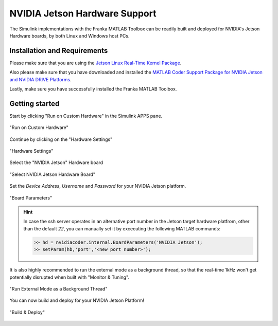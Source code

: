 NVIDIA Jetson Hardware Support
==============================

The Simulink implementations with the Franka MATLAB Toolbox can be readily built and deployed 
for NVIDIA's Jetson Hardware boards, by both Linux and Windows host PCs.

Installation and Requirements
-----------------------------

Please make sure that you are using the `Jetson Linux Real-Time Kernel Package <https://docs.nvidia.com/jetson/archives/r35.1/DeveloperGuide/text/SD/Kernel/KernelCustomization.html#using-the-jetson-linux-real-time-kernel-package>`_.

Also please make sure that you have downloaded and installed the 
`MATLAB Coder Support Package for NVIDIA Jetson and NVIDIA DRIVE Platforms <https://www.mathworks.com/matlabcentral/fileexchange/68644-matlab-coder-support-package-for-nvidia-jetson-and-nvidia-drive-platforms>`_.

Lastly, make sure you have successfully installed the Franka MATLAB Toolbox.

Getting started
---------------

Start by clicking "Run on Custom Hardware" in the Simulink APPS pane.

.. figure:: _static/run_on_custom_hardware.png
    :align: center
    :figclass: align-center

    "Run on Custom Hardware"

Continue by clicking on the "Hardware Settings"

.. figure:: _static/hardware_settings.png
    :align: center
    :figclass: align-center

    "Hardware Settings"

Select the "NVIDIA Jetson" Hardware board

.. figure:: _static/select_nvidia_jetson.png
    :align: center
    :figclass: align-center

    "Select NVIDIA Jetson Hardware Board"

Set the `Device Address`, `Username` and `Password` for your NVIDIA Jetson platform.

.. figure:: _static/board_parameters.png
    :align: center
    :figclass: align-center

    "Board Parameters"

.. hint::

    In case the ssh server operates in an alternative port number in the Jetson 
    target hardware platfrom, other than the default `22`, you can manually set 
    it by excecuting the following MATLAB commands:

    .. code-block:: shell

        >> hd = nvidiacoder.internal.BoardParameters('NVIDIA Jetson');
        >> setParam(hb,'port','<new port number>');

It is also highly recommended to run the external mode as a background thread, so that
the real-time 1kHz won't get potentially disrupted when built with "Monitor & Tuning".

.. figure:: _static/external_mode_background_thread.png
    :align: center
    :figclass: align-center

    "Run External Mode as a Background Thread"

You can now build and deploy for your NVIDIA Jetson Platform!

.. figure:: _static/jetson_deploy.png
    :align: center
    :figclass: align-center

    "Build & Deploy"